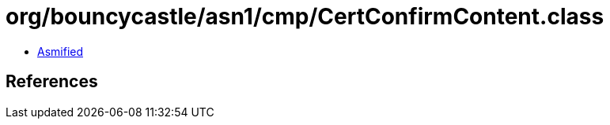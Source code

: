 = org/bouncycastle/asn1/cmp/CertConfirmContent.class

 - link:CertConfirmContent-asmified.java[Asmified]

== References

